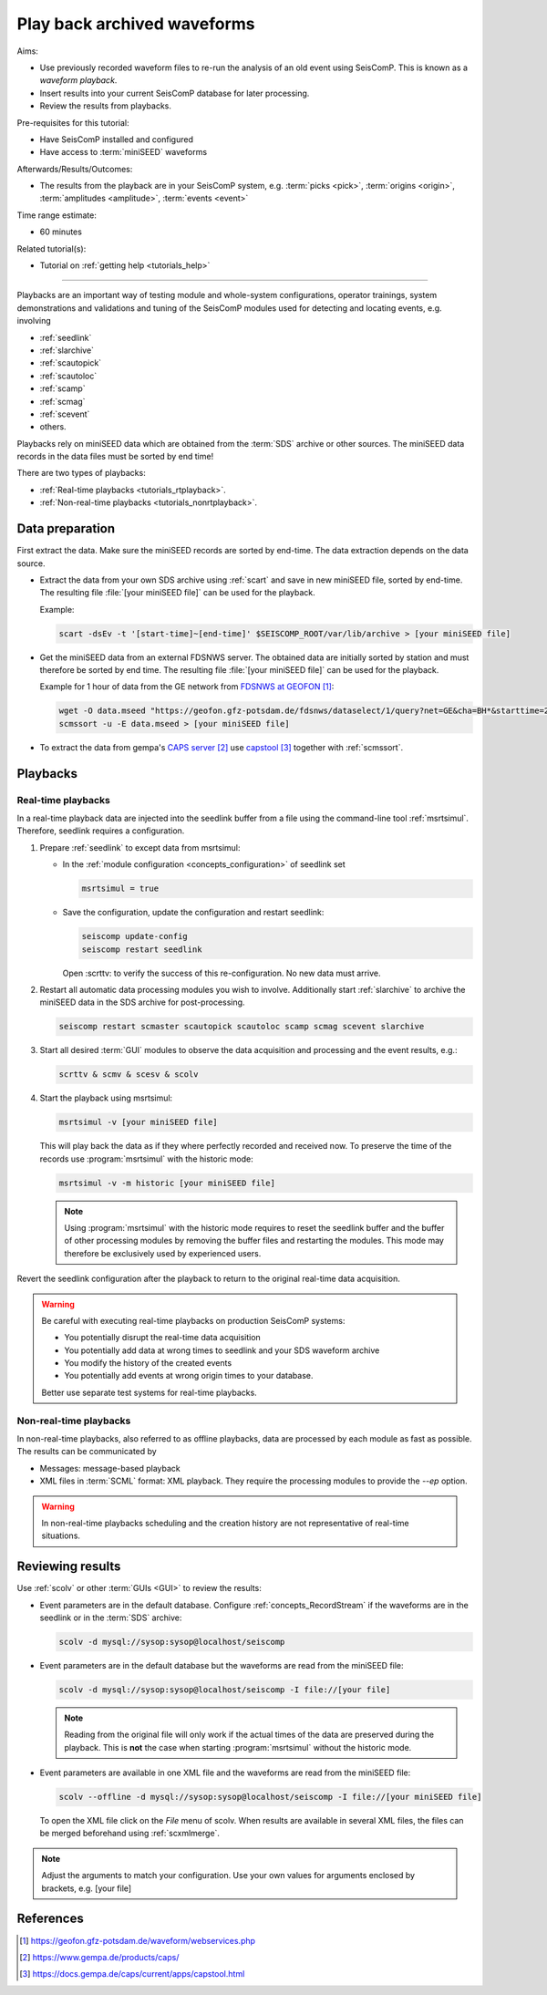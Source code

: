 .. _tutorials_waveformplayback:

****************************
Play back archived waveforms
****************************

Aims:

* Use previously recorded waveform files to re-run the analysis
  of an old event using SeisComP. This is known as a *waveform playback*.
* Insert results into your current SeisComP database for later processing.
* Review the results from playbacks.

Pre-requisites for this tutorial:

* Have SeisComP installed and configured
* Have access to :term:`miniSEED` waveforms

Afterwards/Results/Outcomes:

* The results from the playback are in your SeisComP system, e.g. :term:`picks <pick>`,
  :term:`origins <origin>`, :term:`amplitudes <amplitude>`, :term:`events <event>`

Time range estimate:

* 60 minutes

Related tutorial(s):

* Tutorial on :ref:`getting help <tutorials_help>`

----------

Playbacks are an important way of testing module and whole-system configurations,
operator trainings, system demonstrations and validations and tuning of the SeisComP modules
used for detecting and locating events, e.g. involving

* :ref:`seedlink`
* :ref:`slarchive`
* :ref:`scautopick`
* :ref:`scautoloc`
* :ref:`scamp`
* :ref:`scmag`
* :ref:`scevent`
* others.

Playbacks rely on miniSEED data which are obtained from the :term:`SDS` archive or
other sources. The miniSEED data records in the data files must be sorted by end time!

There are two types of playbacks:

* :ref:`Real-time playbacks <tutorials_rtplayback>`.
* :ref:`Non-real-time playbacks <tutorials_nonrtplayback>`.

Data preparation
================

First extract the data. Make sure the miniSEED records are sorted by end-time.
The data extraction depends on the data source.

* Extract the data from your own SDS archive using :ref:`scart` and save in new
  miniSEED file, sorted by end-time. The resulting
  file :file:`[your miniSEED file]` can be used for the playback.

  Example:

  .. code-block:: sh

     scart -dsEv -t '[start-time]~[end-time]' $SEISCOMP_ROOT/var/lib/archive > [your miniSEED file]

* Get the miniSEED data from an external FDSNWS server. The obtained data are
  initially sorted by station and must therefore be sorted by end time. The resulting
  file :file:`[your miniSEED file]` can be used for the playback.

  Example for 1 hour of data from the GE network from `FDSNWS at GEOFON`_:

  .. code-block:: sh

     wget -O data.mseed "https://geofon.gfz-potsdam.de/fdsnws/dataselect/1/query?net=GE&cha=BH*&starttime=2020-04-01T06:00:00Z&endtime=2012-06-04T07:00:00Z"
     scmssort -u -E data.mseed > [your miniSEED file]

* To extract the data from gempa's `CAPS server`_ use `capstool`_ together with :ref:`scmssort`.

Playbacks
=========

.. _tutorials_rtplayback:

Real-time playbacks
-------------------

In a real-time playback data are injected into the seedlink buffer from a file
using the command-line tool :ref:`msrtsimul`. Therefore, seedlink requires a configuration.

#. Prepare :ref:`seedlink` to except data from msrtsimul:

   * In the :ref:`module configuration <concepts_configuration>`
     of seedlink set

     .. code-block:: sh

        msrtsimul = true

   * Save the configuration, update the configuration and restart seedlink:

     .. code-block:: sh

        seiscomp update-config
        seiscomp restart seedlink

     Open :scrttv: to verify the success of this re-configuration. No new data must arrive.

#. Restart all automatic data processing modules you wish to involve. Additionally start
   :ref:`slarchive` to archive the miniSEED data in the SDS archive for post-processing.

   .. code-block:: sh

      seiscomp restart scmaster scautopick scautoloc scamp scmag scevent slarchive

#. Start all desired :term:`GUI` modules to observe the data acquisition and processing
   and the event results, e.g.:

   .. code-block:: sh

      scrttv & scmv & scesv & scolv

#. Start the playback using msrtsimul:

   .. code-block:: sh

      msrtsimul -v [your miniSEED file]

   This will play back the data as if they where perfectly recorded and received now.
   To preserve the time of the records use :program:`msrtsimul` with the historic
   mode:

   .. code-block:: sh

      msrtsimul -v -m historic [your miniSEED file]

   .. note::

      Using :program:`msrtsimul` with the historic mode requires to reset the
      seedlink buffer and the buffer of other processing modules by removing
      the buffer files and restarting the modules. This mode may
      therefore be exclusively used by experienced users.

Revert the seedlink configuration after the playback to return to the original real-time
data acquisition.

.. warning::

   Be careful with executing real-time playbacks on production SeisComP systems:

   * You potentially disrupt the real-time data acquisition
   * You potentially add data at wrong times to seedlink and your SDS waveform archive
   * You modify the history of the created events
   * You potentially add events at wrong origin times to your database.

   Better use separate test systems for real-time playbacks.

.. _tutorials_nonrtplayback:

Non-real-time playbacks
-----------------------

In non-real-time playbacks, also referred to as offline playbacks, data are processed
by each module as fast as possible. The results can be communicated by

* Messages: message-based playback
* XML files in :term:`SCML` format: XML playback. They require the processing
  modules to provide the *--ep* option.

.. warning::

   In non-real-time playbacks scheduling and the creation history are not representative of
   real-time situations.

Reviewing results
=================

Use :ref:`scolv` or other :term:`GUIs <GUI>` to review the results:

*  Event parameters are in the default database. Configure :ref:`concepts_RecordStream`
   if the waveforms are in the seedlink or in the :term:`SDS` archive:

   .. code-block:: sh

      scolv -d mysql://sysop:sysop@localhost/seiscomp

*  Event parameters are in the default database but the waveforms are read from the miniSEED file:

   .. code-block:: sh

      scolv -d mysql://sysop:sysop@localhost/seiscomp -I file://[your file]

   .. note::

      Reading from the original file will only work if the actual times of the data
      are preserved during the playback. This is **not** the case when starting
      :program:`msrtsimul` without the historic mode.

*  Event parameters are available in one XML file and the waveforms are read from the miniSEED file:

   .. code-block:: sh

      scolv --offline -d mysql://sysop:sysop@localhost/seiscomp -I file://[your miniSEED file]

   To open the XML file click on the *File* menu of scolv. When results are available in several
   XML files, the files can be merged beforehand using :ref:`scxmlmerge`.

.. note::

   Adjust the arguments to match your configuration. Use your own values for arguments enclosed by
   brackets, e.g. [your file]

References
==========

.. target-notes::

.. _`FDSNWS at GEOFON` : https://geofon.gfz-potsdam.de/waveform/webservices.php
.. _`CAPS server` : https://www.gempa.de/products/caps/
.. _`capstool` : https://docs.gempa.de/caps/current/apps/capstool.html
